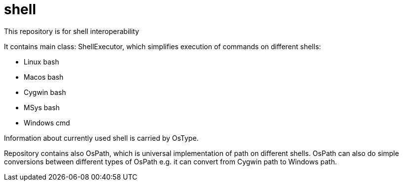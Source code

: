 = shell

This repository is for shell interoperability

It contains main class: ShellExecutor, which simplifies execution of commands on different shells:

* Linux bash
* Macos bash
* Cygwin bash
* MSys bash
* Windows cmd

Information about currently used shell is carried by OsType.

Repository contains also OsPath, which is universal implementation of path on different shells.
OsPath can also do simple conversions between different types of OsPath e.g. it can convert from Cygwin path to Windows
path.
